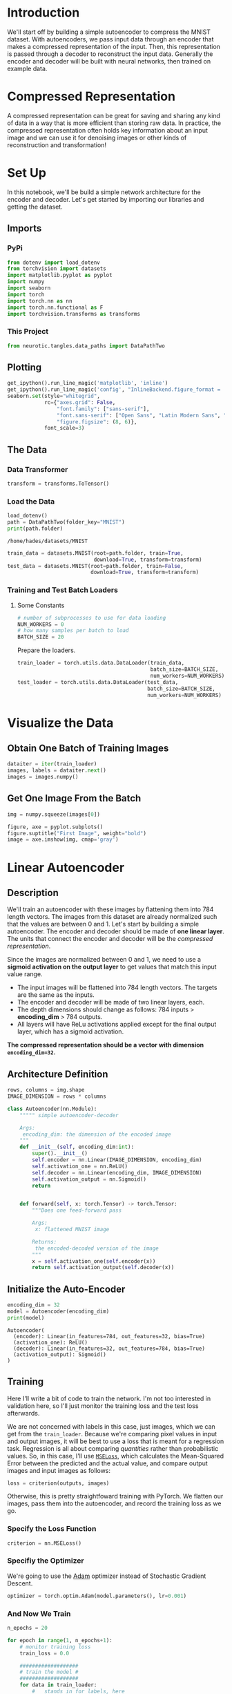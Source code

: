 #+BEGIN_COMMENT
.. title: Simple Autoencoder
.. slug: simple-autoencoder
.. date: 2018-12-17 23:30:13 UTC-08:00
.. tags: autoencoder
.. category: Autoencoder
.. link: 
.. description: A simple autoencoder.
.. type: text

#+END_COMMENT
#+OPTIONS: ^:{}
#+TOC: headlines 1
* Introduction
We'll start off by building a simple autoencoder to compress the MNIST dataset. With autoencoders, we pass input data through an encoder that makes a compressed representation of the input. Then, this representation is passed through a decoder to reconstruct the input data. Generally the encoder and decoder will be built with neural networks, then trained on example data.
* Compressed Representation

A compressed representation can be great for saving and sharing any kind of data in a way that is more efficient than storing raw data. In practice, the compressed representation often holds key information about an input image and we can use it for denoising images or other kinds of reconstruction and transformation!
* Set Up
In this notebook, we'll be build a simple network architecture for the encoder and decoder. Let's get started by importing our libraries and getting the dataset.
** Imports
*** PyPi
#+BEGIN_SRC python :session autoencoder :results none
from dotenv import load_dotenv
from torchvision import datasets
import matplotlib.pyplot as pyplot
import numpy
import seaborn
import torch
import torch.nn as nn
import torch.nn.functional as F
import torchvision.transforms as transforms
#+END_SRC
*** This Project
#+BEGIN_SRC python :session autoencoder :results none
from neurotic.tangles.data_paths import DataPathTwo
#+END_SRC
** Plotting
#+BEGIN_SRC python :session autoencoder :results none
get_ipython().run_line_magic('matplotlib', 'inline')
get_ipython().run_line_magic('config', "InlineBackend.figure_format = 'retina'")
seaborn.set(style="whitegrid",
            rc={"axes.grid": False,
                "font.family": ["sans-serif"],
                "font.sans-serif": ["Open Sans", "Latin Modern Sans", "Lato"],
                "figure.figsize": (8, 6)},
            font_scale=3)
#+END_SRC
** The Data
*** Data Transformer
#+BEGIN_SRC python :session autoencoder :results none
transform = transforms.ToTensor()
#+END_SRC

*** Load the Data
#+BEGIN_SRC python :session autoencoder :results output :exports both
load_dotenv()
path = DataPathTwo(folder_key="MNIST")
print(path.folder)
#+END_SRC

#+RESULTS:
: /home/hades/datasets/MNIST

#+BEGIN_SRC python :session autoencoder :results none
train_data = datasets.MNIST(root=path.folder, train=True,
                            download=True, transform=transform)
test_data = datasets.MNIST(root=path.folder, train=False,
                           download=True, transform=transform)
#+END_SRC

*** Training and Test Batch Loaders
**** Some Constants
#+BEGIN_SRC python :session autoencoder :results none
# number of subprocesses to use for data loading
NUM_WORKERS = 0
# how many samples per batch to load
BATCH_SIZE = 20
#+END_SRC

Prepare the loaders.

#+BEGIN_SRC python :session autoencoder :results none
train_loader = torch.utils.data.DataLoader(train_data,
                                           batch_size=BATCH_SIZE,
                                           num_workers=NUM_WORKERS)
test_loader = torch.utils.data.DataLoader(test_data,
                                          batch_size=BATCH_SIZE,
                                          num_workers=NUM_WORKERS)
#+END_SRC

* Visualize the Data
** Obtain One Batch of Training Images

#+BEGIN_SRC python :session autoencoder :results none
dataiter = iter(train_loader)
images, labels = dataiter.next()
images = images.numpy()
#+END_SRC

** Get One Image From the Batch
#+BEGIN_SRC python :session autoencoder :results none
img = numpy.squeeze(images[0])
#+END_SRC

#+BEGIN_SRC python :session autoencoder :results raw drawer :ipyfile ../../../files/posts/autoencoders/simple-autoencoder/first_image.png
figure, axe = pyplot.subplots()
figure.suptitle("First Image", weight="bold")
image = axe.imshow(img, cmap='gray')
#+END_SRC

#+RESULTS:
:RESULTS:
# Out[11]:
[[file:../../../files/posts/autoencoders/simple-autoencoder/first_image.png]]
:END:

[[file:first_image.png]]

* Linear Autoencoder
** Description
We'll train an autoencoder with these images by flattening them into 784 length vectors. The images from this dataset are already normalized such that the values are between 0 and 1. Let's start by building a simple autoencoder. The encoder and decoder should be made of **one linear layer**. The units that connect the encoder and decoder will be the /compressed representation/.

Since the images are normalized between 0 and 1, we need to use a **sigmoid activation on the output layer** to get values that match this input value range.

 - The input images will be flattened into 784 length vectors. The targets are the same as the inputs. 
 - The encoder and decoder will be made of two linear layers, each.
 - The depth dimensions should change as follows: 784 inputs > **encoding_dim** > 784 outputs.
 - All layers will have ReLu activations applied except for the final output layer, which has a sigmoid activation.

**The compressed representation should be a vector with dimension ~encoding_dim=32~.**
** Architecture Definition

#+BEGIN_SRC python :session autoencoder :results none
rows, columns = img.shape
IMAGE_DIMENSION = rows * columns
#+END_SRC

#+BEGIN_SRC python :session autoencoder :results none
class Autoencoder(nn.Module):
    """"" simple autoencoder-decoder

    Args:
     encoding_dim: the dimension of the encoded image
    """
    def __init__(self, encoding_dim:int):
        super().__init__()
        self.encoder = nn.Linear(IMAGE_DIMENSION, encoding_dim)
        self.activation_one = nn.ReLU()
        self.decoder = nn.Linear(encoding_dim, IMAGE_DIMENSION)
        self.activation_output = nn.Sigmoid()
        return
        

    def forward(self, x: torch.Tensor) -> torch.Tensor:
        """Does one feed-forward pass

        Args:
         x: flattened MNIST image

        Returns:
         the encoded-decoded version of the image
        """
        x = self.activation_one(self.encoder(x))
        return self.activation_output(self.decoder(x))
#+END_SRC

** Initialize the Auto-Encoder

#+BEGIN_SRC python :session autoencoder :results output :exports both
encoding_dim = 32
model = Autoencoder(encoding_dim)
print(model)
#+END_SRC

#+RESULTS:
: Autoencoder(
:   (encoder): Linear(in_features=784, out_features=32, bias=True)
:   (activation_one): ReLU()
:   (decoder): Linear(in_features=32, out_features=784, bias=True)
:   (activation_output): Sigmoid()
: )


** Training
 
Here I'll write a bit of code to train the network. I'm not too interested in validation here, so I'll just monitor the training loss and the test loss afterwards. 

We are not concerned with labels in this case, just images, which we can get from the ~train_loader~. Because we're comparing pixel values in input and output images, it will be best to use a loss that is meant for a regression task. Regression is all about comparing /quantities/ rather than probabilistic values. So, in this case, I'll use [[https://pytorch.org/docs/stable/nn.html?highlight=mseloss#torch.nn.MSELoss][~MSELoss~]], which calculates the Mean-Squared Error between the predicted and the actual value, and compare output images and input images as follows:

#+BEGIN_SRC python
loss = criterion(outputs, images)
#+END_SRC

Otherwise, this is pretty straightfoward training with PyTorch. We flatten our images, pass them into the autoencoder, and record the training loss as we go.

*** Specify the Loss Function
#+BEGIN_SRC python :session autoencoder :results none
criterion = nn.MSELoss()
#+END_SRC

*** Specifiy the Optimizer
    We're going to use the [[https://pytorch.org/docs/stable/optim.html?highlight=adam#torch.optim.Adam][Adam]] optimizer instead of Stochastic Gradient Descent.

#+BEGIN_SRC python :session autoencoder :results none
optimizer = torch.optim.Adam(model.parameters(), lr=0.001)
#+END_SRC

*** And Now We Train
#+BEGIN_SRC python :session autoencoder :results output :exports both
n_epochs = 20

for epoch in range(1, n_epochs+1):
    # monitor training loss
    train_loss = 0.0
    
    ###################
    # train the model #
    ###################
    for data in train_loader:
        # _ stands in for labels, here
        images, _ = data
        # flatten images
        images = images.view(images.size(0), -1)
        # clear the gradients of all optimized variables
        optimizer.zero_grad()
        # forward pass: compute predicted outputs by passing inputs to the model
        outputs = model(images)
        # calculate the loss
        loss = criterion(outputs, images)
        # backward pass: compute gradient of the loss with respect to model parameters
        loss.backward()
        # perform a single optimization step (parameter update)
        optimizer.step()
        # update running training loss
        train_loss += loss.item()*images.size(0)
            
    # print avg training statistics 
    train_loss = train_loss/len(train_loader)
    print('Epoch: {} \tTraining Loss: {:.6f}'.format(
        epoch, 
        train_loss
        ))
#+END_SRC

#+RESULTS:
#+begin_example
Epoch: 1 	Training Loss: 0.622334
Epoch: 2 	Training Loss: 0.297601
Epoch: 3 	Training Loss: 0.258895
Epoch: 4 	Training Loss: 0.250710
Epoch: 5 	Training Loss: 0.247124
Epoch: 6 	Training Loss: 0.244808
Epoch: 7 	Training Loss: 0.243222
Epoch: 8 	Training Loss: 0.242119
Epoch: 9 	Training Loss: 0.241254
Epoch: 10 	Training Loss: 0.240563
Epoch: 11 	Training Loss: 0.239997
Epoch: 12 	Training Loss: 0.239529
Epoch: 13 	Training Loss: 0.239120
Epoch: 14 	Training Loss: 0.238747
Epoch: 15 	Training Loss: 0.238395
Epoch: 16 	Training Loss: 0.238030
Epoch: 17 	Training Loss: 0.237546
Epoch: 18 	Training Loss: 0.237213
Epoch: 19 	Training Loss: 0.236916
Epoch: 20 	Training Loss: 0.236473
#+end_example

** Checking out the results

Below I've plotted some of the test images along with their reconstructions. For the most part these look pretty good except for some blurriness in some parts.


*** Obtain One Batch Of Test Images
#+BEGIN_SRC python :session autoencoder :results none
dataiter = iter(test_loader)
images, labels = dataiter.next()

images_flatten = images.view(images.size(0), -1)

# get sample outputs
output = model(images_flatten)
# prep images for display
images = images.numpy()


# output is resized into a batch of images
output = output.view(BATCH_SIZE, 1, 28, 28)
# use detach when it's an output that requires_grad
output = output.detach().numpy()
#+END_SRC

#+BEGIN_SRC python :session autoencoder :results raw drawer :ipyfile ../../files/posts/nano/autoencoders/simple-autoencoder/recomposed.png
figure, axes = pyplot.subplots(nrows=2, ncols=10, sharex=True, sharey=True, figsize=(10,8))

# input images on top row, reconstructions on bottom
for images, row in zip([images, output], axes):
    for img, ax in zip(images, row):
        ax.imshow(numpy.squeeze(img), cmap='gray')
        ax.get_xaxis().set_visible(False)
        ax.get_yaxis().set_visible(False)
#+END_SRC

#+RESULTS:
:RESULTS:
# Out[19]:
[[file:../../files/posts/nano/autoencoders/simple-autoencoder/recomposed.png]]
:END:

[[file:recomposed.png]]
